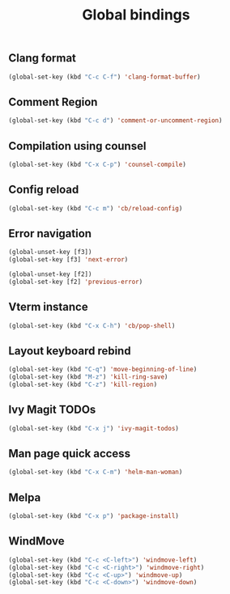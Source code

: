 #+TITLE: Global bindings

** Clang format
   #+begin_src emacs-lisp
(global-set-key (kbd "C-c C-f") 'clang-format-buffer)
   #+end_src
** Comment Region
#+BEGIN_SRC emacs-lisp
(global-set-key (kbd "C-c d") 'comment-or-uncomment-region)
#+END_SRC

** Compilation using counsel
#+BEGIN_SRC emacs-lisp
(global-set-key (kbd "C-x C-p") 'counsel-compile)
#+END_SRC

** Config reload
    #+begin_src emacs-lisp
(global-set-key (kbd "C-c m") 'cb/reload-config)
    #+end_src

** Error navigation
 #+BEGIN_SRC emacs-lisp
 (global-unset-key [f3])
 (global-set-key [f3] 'next-error)

 (global-unset-key [f2])
 (global-set-key [f2] 'previous-error)
 #+END_SRC

** Vterm instance
    #+begin_src emacs-lisp
(global-set-key (kbd "C-x C-h") 'cb/pop-shell)
    #+end_src

** Layout keyboard rebind
#+BEGIN_SRC emacs-lisp
(global-set-key (kbd "C-q") 'move-beginning-of-line)
(global-set-key (kbd "M-z") 'kill-ring-save)
(global-set-key (kbd "C-z") 'kill-region)
#+END_SRC
** Ivy Magit TODOs
   #+begin_src emacs-lisp
(global-set-key (kbd "C-x j") 'ivy-magit-todos)
   #+end_src
** Man page quick access
#+BEGIN_SRC emacs-lisp
(global-set-key (kbd "C-x C-m") 'helm-man-woman)
#+END_SRC

** Melpa
#+BEGIN_SRC emacs-lisp
  (global-set-key (kbd "C-x p") 'package-install)
#+END_SRC

** WindMove
#+BEGIN_SRC emacs-lisp
(global-set-key (kbd "C-c <C-left>") 'windmove-left)
(global-set-key (kbd "C-c <C-right>") 'windmove-right)
(global-set-key (kbd "C-c <C-up>") 'windmove-up)
(global-set-key (kbd "C-c <C-down>") 'windmove-down)
#+END_SRC

